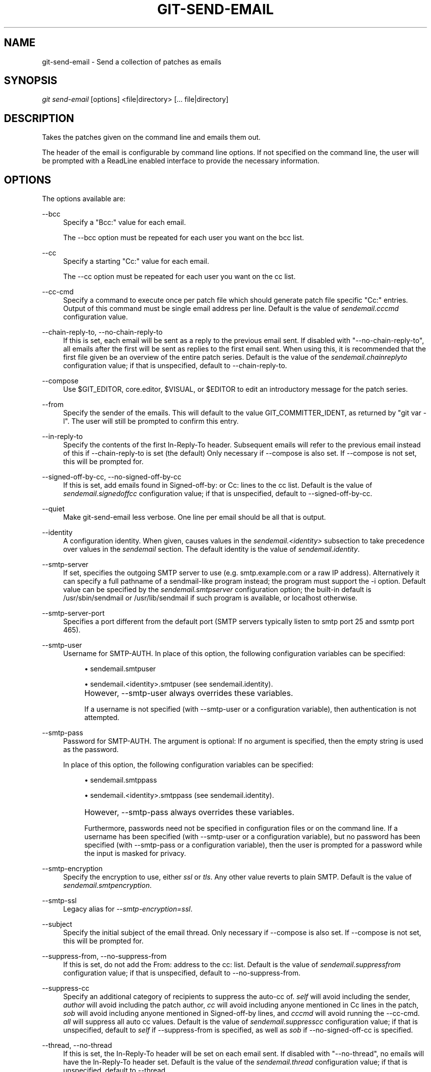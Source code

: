 .\"     Title: git-send-email
.\"    Author: 
.\" Generator: DocBook XSL Stylesheets v1.73.2 <http://docbook.sf.net/>
.\"      Date: 09/01/2008
.\"    Manual: Git Manual
.\"    Source: Git 1.6.0.1.161.g7f314
.\"
.TH "GIT\-SEND\-EMAIL" "1" "09/01/2008" "Git 1\.6\.0\.1\.161\.g7f314" "Git Manual"
.\" disable hyphenation
.nh
.\" disable justification (adjust text to left margin only)
.ad l
.SH "NAME"
git-send-email - Send a collection of patches as emails
.SH "SYNOPSIS"
\fIgit send\-email\fR [options] <file|directory> [\&... file|directory]
.SH "DESCRIPTION"
Takes the patches given on the command line and emails them out\.

The header of the email is configurable by command line options\. If not specified on the command line, the user will be prompted with a ReadLine enabled interface to provide the necessary information\.
.SH "OPTIONS"
The options available are:
.PP
\-\-bcc
.RS 4
Specify a "Bcc:" value for each email\.

The \-\-bcc option must be repeated for each user you want on the bcc list\.
.RE
.PP
\-\-cc
.RS 4
Specify a starting "Cc:" value for each email\.

The \-\-cc option must be repeated for each user you want on the cc list\.
.RE
.PP
\-\-cc\-cmd
.RS 4
Specify a command to execute once per patch file which should generate patch file specific "Cc:" entries\. Output of this command must be single email address per line\. Default is the value of \fIsendemail\.cccmd\fR configuration value\.
.RE
.PP
\-\-chain\-reply\-to, \-\-no\-chain\-reply\-to
.RS 4
If this is set, each email will be sent as a reply to the previous email sent\. If disabled with "\-\-no\-chain\-reply\-to", all emails after the first will be sent as replies to the first email sent\. When using this, it is recommended that the first file given be an overview of the entire patch series\. Default is the value of the \fIsendemail\.chainreplyto\fR configuration value; if that is unspecified, default to \-\-chain\-reply\-to\.
.RE
.PP
\-\-compose
.RS 4
Use $GIT_EDITOR, core\.editor, $VISUAL, or $EDITOR to edit an introductory message for the patch series\.
.RE
.PP
\-\-from
.RS 4
Specify the sender of the emails\. This will default to the value GIT_COMMITTER_IDENT, as returned by "git var \-l"\. The user will still be prompted to confirm this entry\.
.RE
.PP
\-\-in\-reply\-to
.RS 4
Specify the contents of the first In\-Reply\-To header\. Subsequent emails will refer to the previous email instead of this if \-\-chain\-reply\-to is set (the default) Only necessary if \-\-compose is also set\. If \-\-compose is not set, this will be prompted for\.
.RE
.PP
\-\-signed\-off\-by\-cc, \-\-no\-signed\-off\-by\-cc
.RS 4
If this is set, add emails found in Signed\-off\-by: or Cc: lines to the cc list\. Default is the value of \fIsendemail\.signedoffcc\fR configuration value; if that is unspecified, default to \-\-signed\-off\-by\-cc\.
.RE
.PP
\-\-quiet
.RS 4
Make git\-send\-email less verbose\. One line per email should be all that is output\.
.RE
.PP
\-\-identity
.RS 4
A configuration identity\. When given, causes values in the \fIsendemail\.<identity>\fR subsection to take precedence over values in the \fIsendemail\fR section\. The default identity is the value of \fIsendemail\.identity\fR\.
.RE
.PP
\-\-smtp\-server
.RS 4
If set, specifies the outgoing SMTP server to use (e\.g\. smtp\.example\.com or a raw IP address)\. Alternatively it can specify a full pathname of a sendmail\-like program instead; the program must support the \-i option\. Default value can be specified by the \fIsendemail\.smtpserver\fR configuration option; the built\-in default is /usr/sbin/sendmail or /usr/lib/sendmail if such program is available, or localhost otherwise\.
.RE
.PP
\-\-smtp\-server\-port
.RS 4
Specifies a port different from the default port (SMTP servers typically listen to smtp port 25 and ssmtp port 465)\.
.RE
.PP
\-\-smtp\-user
.RS 4
Username for SMTP\-AUTH\. In place of this option, the following configuration variables can be specified:

.sp
.RS 4
\h'-04'\(bu\h'+03'sendemail\.smtpuser
.RE
.sp
.RS 4
\h'-04'\(bu\h'+03'sendemail\.<identity>\.smtpuser (see sendemail\.identity)\.
.RE
.IP "" 4
However, \-\-smtp\-user always overrides these variables\.

If a username is not specified (with \-\-smtp\-user or a configuration variable), then authentication is not attempted\.
.RE
.PP
\-\-smtp\-pass
.RS 4
Password for SMTP\-AUTH\. The argument is optional: If no argument is specified, then the empty string is used as the password\.

In place of this option, the following configuration variables can be specified:

.sp
.RS 4
\h'-04'\(bu\h'+03'sendemail\.smtppass
.RE
.sp
.RS 4
\h'-04'\(bu\h'+03'sendemail\.<identity>\.smtppass (see sendemail\.identity)\.
.RE
.IP "" 4
However, \-\-smtp\-pass always overrides these variables\.

Furthermore, passwords need not be specified in configuration files or on the command line\. If a username has been specified (with \-\-smtp\-user or a configuration variable), but no password has been specified (with \-\-smtp\-pass or a configuration variable), then the user is prompted for a password while the input is masked for privacy\.
.RE
.PP
\-\-smtp\-encryption
.RS 4
Specify the encryption to use, either \fIssl\fR or \fItls\fR\. Any other value reverts to plain SMTP\. Default is the value of \fIsendemail\.smtpencryption\fR\.
.RE
.PP
\-\-smtp\-ssl
.RS 4
Legacy alias for \fI\-\-smtp\-encryption=ssl\fR\.
.RE
.PP
\-\-subject
.RS 4
Specify the initial subject of the email thread\. Only necessary if \-\-compose is also set\. If \-\-compose is not set, this will be prompted for\.
.RE
.PP
\-\-suppress\-from, \-\-no\-suppress\-from
.RS 4
If this is set, do not add the From: address to the cc: list\. Default is the value of \fIsendemail\.suppressfrom\fR configuration value; if that is unspecified, default to \-\-no\-suppress\-from\.
.RE
.PP
\-\-suppress\-cc
.RS 4
Specify an additional category of recipients to suppress the auto\-cc of\. \fIself\fR will avoid including the sender, \fIauthor\fR will avoid including the patch author, \fIcc\fR will avoid including anyone mentioned in Cc lines in the patch, \fIsob\fR will avoid including anyone mentioned in Signed\-off\-by lines, and \fIcccmd\fR will avoid running the \-\-cc\-cmd\. \fIall\fR will suppress all auto cc values\. Default is the value of \fIsendemail\.suppresscc\fR configuration value; if that is unspecified, default to \fIself\fR if \-\-suppress\-from is specified, as well as \fIsob\fR if \-\-no\-signed\-off\-cc is specified\.
.RE
.PP
\-\-thread, \-\-no\-thread
.RS 4
If this is set, the In\-Reply\-To header will be set on each email sent\. If disabled with "\-\-no\-thread", no emails will have the In\-Reply\-To header set\. Default is the value of the \fIsendemail\.thread\fR configuration value; if that is unspecified, default to \-\-thread\.
.RE
.PP
\-\-dry\-run
.RS 4
Do everything except actually send the emails\.
.RE
.PP
\-\-envelope\-sender
.RS 4
Specify the envelope sender used to send the emails\. This is useful if your default address is not the address that is subscribed to a list\. If you use the sendmail binary, you must have suitable privileges for the \-f parameter\. Default is the value of the \fIsendemail\.envelopesender\fR configuration variable; if that is unspecified, choosing the envelope sender is left to your MTA\.
.RE
.PP
\-\-to
.RS 4
Specify the primary recipient of the emails generated\. Generally, this will be the upstream maintainer of the project involved\. Default is the value of the \fIsendemail\.to\fR configuration value; if that is unspecified, this will be prompted for\.

The \-\-to option must be repeated for each user you want on the to list\.
.RE
.SH "CONFIGURATION"
.PP
sendemail\.identity
.RS 4
The default configuration identity\. When specified, \fIsendemail\.<identity>\.<item>\fR will have higher precedence than \fIsendemail\.<item>\fR\. This is useful to declare multiple SMTP identities and to hoist sensitive authentication information out of the repository and into the global configuration file\.
.RE
.PP
sendemail\.aliasesfile
.RS 4
To avoid typing long email addresses, point this to one or more email aliases files\. You must also supply \fIsendemail\.aliasfiletype\fR\.
.RE
.PP
sendemail\.aliasfiletype
.RS 4
Format of the file(s) specified in sendemail\.aliasesfile\. Must be one of \fImutt\fR, \fImailrc\fR, \fIpine\fR, or \fIgnus\fR\.
.RE
.PP
sendemail\.to
.RS 4
Email address (or alias) to always send to\.
.RE
.PP
sendemail\.cccmd
.RS 4
Command to execute to generate per patch file specific "Cc:"s\.
.RE
.PP
sendemail\.bcc
.RS 4
Email address (or alias) to always bcc\.
.RE
.PP
sendemail\.chainreplyto
.RS 4
Boolean value specifying the default to the \fI\-\-chain_reply_to\fR parameter\.
.RE
.PP
sendemail\.smtpserver
.RS 4
Default SMTP server to use\.
.RE
.PP
sendemail\.smtpserverport
.RS 4
Default SMTP server port to use\.
.RE
.PP
sendemail\.smtpuser
.RS 4
Default SMTP\-AUTH username\.
.RE
.PP
sendemail\.smtppass
.RS 4
Default SMTP\-AUTH password\.
.RE
.PP
sendemail\.smtpencryption
.RS 4
Default encryption method\. Use \fIssl\fR for SSL (and specify an appropriate port), or \fItls\fR for TLS\. Takes precedence over \fIsmtpssl\fR if both are specified\.
.RE
.PP
sendemail\.smtpssl
.RS 4
Legacy boolean that sets \fIsmtpencryption=ssl\fR if enabled\.
.RE
.SH "AUTHOR"
Written by Ryan Anderson <ryan@michonline\.com>

git\-send\-email is originally based upon send_lots_of_email\.pl by Greg Kroah\-Hartman\.
.SH "DOCUMENTATION"
Documentation by Ryan Anderson
.SH "GIT"
Part of the \fBgit\fR(1) suite

